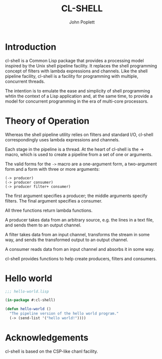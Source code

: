 #+TITLE: CL-SHELL
#+AUTHOR: John Poplett
#+EMAIL: john.poplett@acm.org

* Introduction
cl-shell is a Common Lisp package that provides a processing model
inspired by the Unix shell pipeline facility. It replaces the shell
programming concept of filters with lambda expressions and
channels. Like the shell pipeline facility, cl-shell is a facility for
programming with multiple, concurrent threads.

The intention is to emulate the ease and simplicity of shell
programming whtin the context of a Lisp application and, at the same
time, to provide a model for concurrent programming in the era of
multi-core processors.

* Theory of Operation
Whereas the shell pipeline utility relies on filters and standard I/O,
cl-shell correspondingly uses lambda expressions and channels.

Each stage in the pipeline is a thread. At the heart of cl-shell is
the -> macro, which is used to create a pipeline from a set of one or
arguments.

The valid forms for the =->= macro are a one-argument form, a two-argument
form and a form with three or more arguments:

#+BEGIN_EXAMPLE
(-> producer) 
(-> producer consumer)
(-> producer filter+ consumer)
#+END_EXAMPLE

The first argument specifies a producer; the middle arguments specify
filters. The final argument specifies a consumer.

All three functions return lambda functions.

A producer takes data from an arbitrary source, e.g. the lines in a text
file, and sends them to an output channel.

A filter takes data from an input channel, transforms the stream in some
way, and sends the transformed output to an output channel.

A consumer reads data from an input channel and absorbs it in some way.

cl-shell provides functions to help create producers, filters and
consumers.

* Hello world
#+BEGIN_SRC lisp
;;; hello-world.lisp

(in-package #:cl-shell)

(defun hello-world () 
  "The pipeline version of the hello world program."
  (-> (send-list '("hello world!"))))
#+END_SRC

* Acknowledgements

cl-shell is based on the CSP-like chanl facility.
